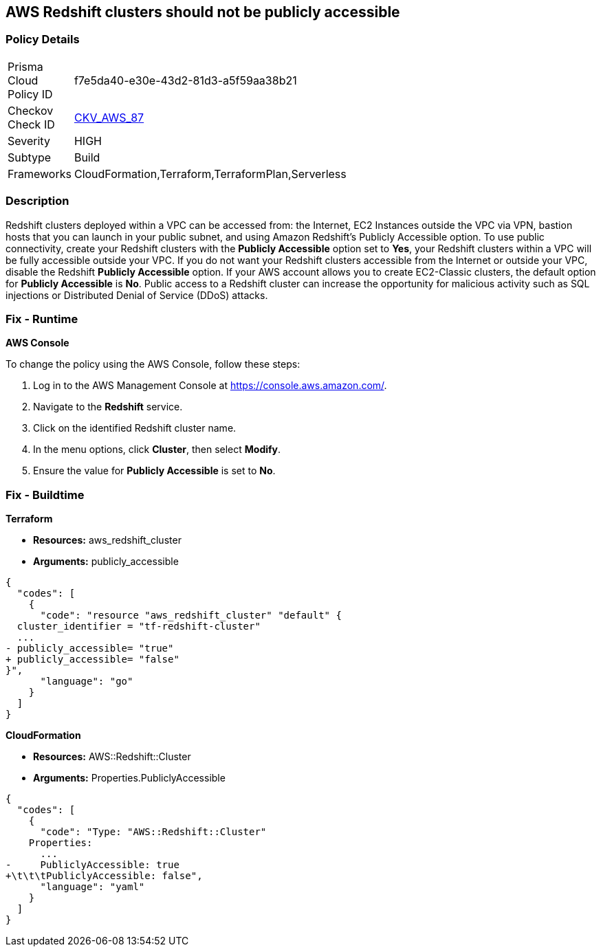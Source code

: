 == AWS Redshift clusters should not be publicly accessible


=== Policy Details 

[width=45%]
[cols="1,1"]
|=== 
|Prisma Cloud Policy ID 
| f7e5da40-e30e-43d2-81d3-a5f59aa38b21

|Checkov Check ID 
| https://github.com/bridgecrewio/checkov/tree/master/checkov/terraform/checks/resource/aws/RedshitClusterPubliclyAvailable.py[CKV_AWS_87]

|Severity
|HIGH

|Subtype
|Build

|Frameworks
|CloudFormation,Terraform,TerraformPlan,Serverless

|=== 



=== Description 


Redshift clusters deployed within a VPC can be accessed from: the Internet, EC2 Instances outside the VPC via VPN, bastion hosts that you can launch in your public subnet, and using Amazon Redshift's Publicly Accessible option.
To use public connectivity, create your Redshift clusters with the *Publicly Accessible* option set to *Yes*, your Redshift clusters within a VPC will be fully accessible outside your VPC.
If you do not want your Redshift clusters accessible from the Internet or outside your VPC, disable the Redshift *Publicly Accessible* option.
If your AWS account allows you to create EC2-Classic clusters, the default option for *Publicly Accessible* is *No*.
Public access to a Redshift cluster can increase the opportunity for malicious activity such as SQL injections or Distributed Denial of Service (DDoS) attacks.

=== Fix - Runtime


*AWS Console* 


To change the policy using the AWS Console, follow these steps:

. Log in to the AWS Management Console at https://console.aws.amazon.com/.

. Navigate to the *Redshift* service.

. Click on the identified Redshift cluster name.

. In the menu options, click *Cluster*, then select *Modify*.

. Ensure the value for *Publicly Accessible* is set to *No*.

=== Fix - Buildtime


*Terraform* 


* *Resources:* aws_redshift_cluster
* *Arguments:* publicly_accessible


[source,go]
----
{
  "codes": [
    {
      "code": "resource "aws_redshift_cluster" "default" {
  cluster_identifier = "tf-redshift-cluster"
  ...
- publicly_accessible= "true"
+ publicly_accessible= "false"  
}",
      "language": "go"
    }
  ]
}
----


*CloudFormation* 


* *Resources:* AWS::Redshift::Cluster
* *Arguments:* Properties.PubliclyAccessible


[source,yaml]
----
{
  "codes": [
    {
      "code": "Type: "AWS::Redshift::Cluster"
    Properties:
      ...
-     PubliclyAccessible: true
+\t\t\tPubliclyAccessible: false",
      "language": "yaml"
    }
  ]
}
----
